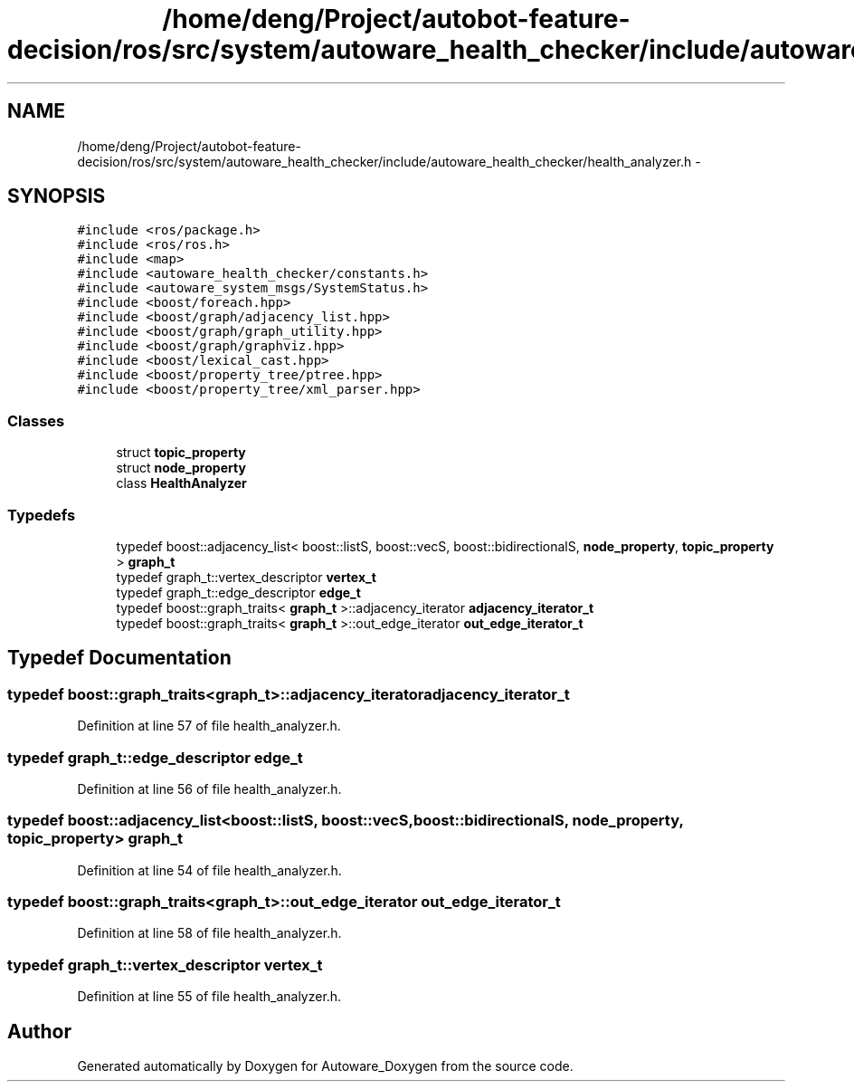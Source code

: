 .TH "/home/deng/Project/autobot-feature-decision/ros/src/system/autoware_health_checker/include/autoware_health_checker/health_analyzer.h" 3 "Fri May 22 2020" "Autoware_Doxygen" \" -*- nroff -*-
.ad l
.nh
.SH NAME
/home/deng/Project/autobot-feature-decision/ros/src/system/autoware_health_checker/include/autoware_health_checker/health_analyzer.h \- 
.SH SYNOPSIS
.br
.PP
\fC#include <ros/package\&.h>\fP
.br
\fC#include <ros/ros\&.h>\fP
.br
\fC#include <map>\fP
.br
\fC#include <autoware_health_checker/constants\&.h>\fP
.br
\fC#include <autoware_system_msgs/SystemStatus\&.h>\fP
.br
\fC#include <boost/foreach\&.hpp>\fP
.br
\fC#include <boost/graph/adjacency_list\&.hpp>\fP
.br
\fC#include <boost/graph/graph_utility\&.hpp>\fP
.br
\fC#include <boost/graph/graphviz\&.hpp>\fP
.br
\fC#include <boost/lexical_cast\&.hpp>\fP
.br
\fC#include <boost/property_tree/ptree\&.hpp>\fP
.br
\fC#include <boost/property_tree/xml_parser\&.hpp>\fP
.br

.SS "Classes"

.in +1c
.ti -1c
.RI "struct \fBtopic_property\fP"
.br
.ti -1c
.RI "struct \fBnode_property\fP"
.br
.ti -1c
.RI "class \fBHealthAnalyzer\fP"
.br
.in -1c
.SS "Typedefs"

.in +1c
.ti -1c
.RI "typedef boost::adjacency_list< boost::listS, boost::vecS, boost::bidirectionalS, \fBnode_property\fP, \fBtopic_property\fP > \fBgraph_t\fP"
.br
.ti -1c
.RI "typedef graph_t::vertex_descriptor \fBvertex_t\fP"
.br
.ti -1c
.RI "typedef graph_t::edge_descriptor \fBedge_t\fP"
.br
.ti -1c
.RI "typedef boost::graph_traits< \fBgraph_t\fP >::adjacency_iterator \fBadjacency_iterator_t\fP"
.br
.ti -1c
.RI "typedef boost::graph_traits< \fBgraph_t\fP >::out_edge_iterator \fBout_edge_iterator_t\fP"
.br
.in -1c
.SH "Typedef Documentation"
.PP 
.SS "typedef boost::graph_traits<\fBgraph_t\fP>::adjacency_iterator \fBadjacency_iterator_t\fP"

.PP
Definition at line 57 of file health_analyzer\&.h\&.
.SS "typedef graph_t::edge_descriptor \fBedge_t\fP"

.PP
Definition at line 56 of file health_analyzer\&.h\&.
.SS "typedef boost::adjacency_list<boost::listS, boost::vecS, boost::bidirectionalS, \fBnode_property\fP, \fBtopic_property\fP> \fBgraph_t\fP"

.PP
Definition at line 54 of file health_analyzer\&.h\&.
.SS "typedef boost::graph_traits<\fBgraph_t\fP>::out_edge_iterator \fBout_edge_iterator_t\fP"

.PP
Definition at line 58 of file health_analyzer\&.h\&.
.SS "typedef graph_t::vertex_descriptor \fBvertex_t\fP"

.PP
Definition at line 55 of file health_analyzer\&.h\&.
.SH "Author"
.PP 
Generated automatically by Doxygen for Autoware_Doxygen from the source code\&.
